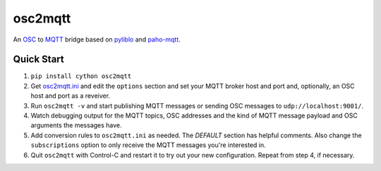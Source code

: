 osc2mqtt
########

An OSC_ to MQTT_ bridge based on pyliblo_ and `paho-mqtt`_.

Quick Start
-----------

1. ``pip install cython osc2mqtt``
2. Get osc2mqtt.ini_ and edit the ``options`` section and set your MQTT broker
   host and port and, optionally, an OSC host and port as a reveiver.
3. Run ``osc2mqtt -v`` and start publishing MQTT messages or sending OSC
   messages to ``udp://localhost:9001/``.
4. Watch debugging output for the MQTT topics, OSC addresses and the kind of
   MQTT message payload and OSC arguments the messages have.
5. Add conversion rules to ``osc2mqtt.ini`` as needed. The `DEFAULT` section
   has helpful comments. Also change the ``subscriptions`` option to only
   receive the MQTT messages you're interested in.
6. Quit ``osc2mqtt`` with Control-C and restart it to try out your new
   configuration. Repeat from step 4, if necessary.

.. _osc: http://opensoundcontrol.org/
.. _mqtt: http://mqtt.org/
.. _paho-mqtt: https://www.eclipse.org/paho/clients/python/
.. _pyliblo: http://das.nasophon.de/pyliblo/
.. _osc2mqtt.ini: https://github.com/SpotlightKid/osc2mqtt/blob/master/osc2mqtt.ini
